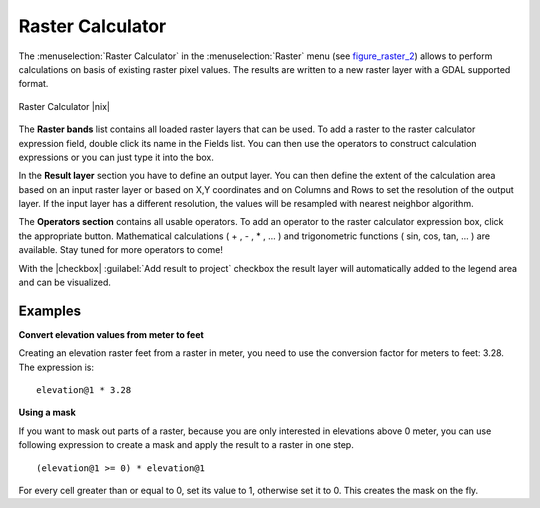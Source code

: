 .. comment out this Section (by putting '|updatedisclaimer|' on top) if file is not uptodate with release

.. _sec_raster_calc:

Raster Calculator
=================

.. index:: Raster_Calculator

The :menuselection:`Raster Calculator` in the :menuselection:`Raster` menu
(see figure_raster_2_) allows to perform calculations on basis of existing
raster pixel values.
The results are written to a new raster layer with a GDAL supported format.

.. _figure_raster_2:

.. only:: html

   **Figure Raster 2:**

.. figure:: /static/user_manual/working_with_raster/raster_calculator.png
   :align: center
   :width: 30em

   Raster Calculator |nix|


The **Raster bands** list contains all loaded raster layers that can be used.
To add a raster to the raster calculator expression field, double
click its name in the Fields list. You can then use the operators to construct
calculation expressions or you can just type it into the box.

In the **Result layer** section you have to define an output layer. You can
then define the extent of the calculation area based on an input raster layer or
based on X,Y coordinates and on Columns and Rows to set the resolution of the
output layer. If the input layer has a different resolution, the values will be
resampled with nearest neighbor algorithm.

The **Operators section** contains all usable operators. To add an operator
to the raster calculator expression box, click the appropriate button. Mathematical
calculations ( + , - , * , ... ) and trigonometric functions ( sin, cos, tan, ... )
are available. Stay tuned for more operators to come!

With the |checkbox| :guilabel:`Add result to project` checkbox the result layer will
automatically added to the legend area and can be visualized.


Examples
--------

**Convert elevation values from meter to feet**

Creating an elevation raster feet from a raster in meter, you need to use the
conversion factor for meters to feet: 3.28. The expression is:

::

 elevation@1 * 3.28

**Using a mask**

If you want to mask out parts of a raster, because you are only interested in
elevations above 0 meter, you can use following expression to create a mask
and apply the result to a raster in one step.

::

  (elevation@1 >= 0) * elevation@1

For every cell greater than or equal to 0, set its value to 1, otherwise set
it to 0. This creates the mask on the fly.
